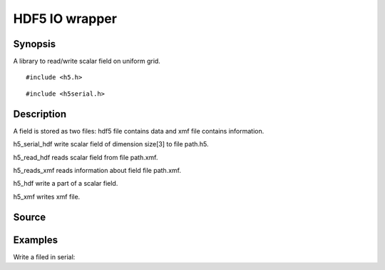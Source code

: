 .. hdf5 read/write scalar field in hdf5

HDF5 IO wrapper
===============

Synopsis
--------

A library to read/write scalar field on uniform grid.

::

   #include <h5.h>

.. includecode:: deploy/lib/h5/h5.h

::

   #include <h5serial.h>

.. includecode:: deploy/lib/h5/h5serial.h

Description
-----------

A field is stored as two files: hdf5 file contains data and xmf file
contains information.

h5_serial_hdf write scalar field of dimension size[3] to file path.h5.

h5_read_hdf reads scalar field from file path.xmf.

h5_reads_xmf reads information about field file path.xmf.

h5_hdf write a part of a scalar field.

h5_xmf writes xmf file.


Source
------

.. linkpath:: deploy/lib/h5

Examples
--------

Write a filed in serial:

.. linkpath:: examples/003_h5_serial_write/main.c
